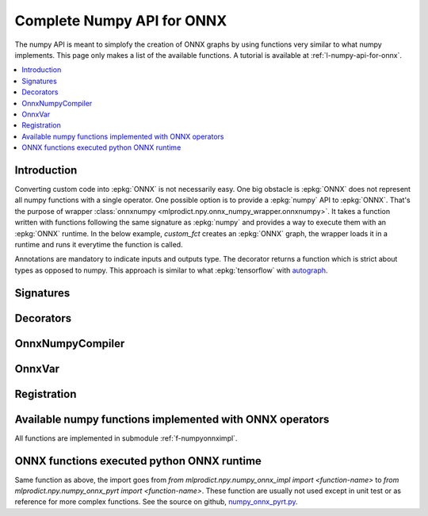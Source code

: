 
.. _l-numpy-onnxpy:

Complete Numpy API for ONNX
===========================

The numpy API is meant to simplofy the creation of ONNX
graphs by using functions very similar to what numpy implements.
This page only makes a list of the available
functions. A tutorial is available at
:ref:`l-numpy-api-for-onnx`.

.. contents::
    :local:

Introduction
++++++++++++

Converting custom code into :epkg:`ONNX` is not necessarily easy.
One big obstacle is :epkg:`ONNX` does not represent all numpy functions
with a single operator. One possible option is to provide a
:epkg:`numpy` API to :epkg:`ONNX`. That's the purpose of wrapper
:class:`onnxnumpy <mlprodict.npy.onnx_numpy_wrapper.onnxnumpy>`.
It takes a function written with functions following the same
signature as :epkg:`numpy` and provides a way to execute them
with an :epkg:`ONNX` runtime. In the below example,
`custom_fct` creates an :epkg:`ONNX` graph, the wrapper
loads it in a runtime and runs it everytime the function
is called.

.. runpython::
    :showcode:
    :warningout: DeprecationWarning

    import numpy
    from typing import Any
    from mlprodict.npy import onnxnumpy_default, NDArray
    import mlprodict.npy.numpy_onnx_impl as nxnp

    @onnxnumpy_default
    def custom_fct(x: NDArray[Any, numpy.float32],
                   ) -> NDArray[Any, numpy.float32]:
        "onnx numpy abs"
        return nxnp.abs(x) + numpy.float32(1)

    x = numpy.array([[6.1, -5], [3.5, -7.8]], dtype=numpy.float32)
    y = custom_fct(x)
    print(y)

Annotations are mandatory to indicate inputs and outputs type.
The decorator returns a function which is strict about types
as opposed to numpy. This approach is similar to what
:epkg:`tensorflow` with `autograph
<https://www.tensorflow.org/api_docs/python/tf/autograph>`_.

Signatures
++++++++++

.. autosignature:: mlprodict.npy.onnx_numpy_annotation.NDArray
    :members:

.. autosignature:: mlprodict.npy.onnx_numpy_annotation.NDArraySameType
    :members:

.. autosignature:: mlprodict.npy.onnx_numpy_annotation.NDArraySameTypeSameShape
    :members:

.. autosignature:: mlprodict.npy.onnx_numpy_annotation.NDArrayType
    :members:

.. autosignature:: mlprodict.npy.onnx_numpy_annotation.NDArrayTypeSameShape
    :members:

Decorators
++++++++++

.. autosignature:: mlprodict.npy.onnx_numpy_wrapper.onnxnumpy

.. autosignature:: mlprodict.npy.onnx_numpy_wrapper.onnxnumpy_default

.. autosignature:: mlprodict.npy.onnx_numpy_wrapper.onnxnumpy_np

.. autosignature:: mlprodict.npy.onnx_sklearn_wrapper.onnxsklearn_regressor

.. autosignature:: mlprodict.npy.onnx_sklearn_wrapper.onnxsklearn_transformer

OnnxNumpyCompiler
+++++++++++++++++

.. autosignature:: mlprodict.npy.onnx_numpy_compiler.OnnxNumpyCompiler
    :members:

OnnxVar
+++++++

.. autosignature:: mlprodict.npy.onnx_variable.OnnxVar
    :members:

Registration
++++++++++++

.. autosignature:: mlprodict.npy.onnx_sklearn_wrapper.update_registered_converter_npy

.. _l-numpy-onnxpy-list-fct:

Available numpy functions implemented with ONNX operators
+++++++++++++++++++++++++++++++++++++++++++++++++++++++++

All functions are implemented in submodule :ref:`f-numpyonnximpl`.

ONNX functions executed python ONNX runtime
+++++++++++++++++++++++++++++++++++++++++++

Same function as above, the import goes from
`from mlprodict.npy.numpy_onnx_impl import <function-name>` to
`from mlprodict.npy.numpy_onnx_pyrt import <function-name>`.
These function are usually not used except in unit test or as
reference for more complex functions. See the source on github,
`numpy_onnx_pyrt.py <https://github.com/sdpython/mlprodict/
blob/master/mlprodict/npy/numpy_onnx_pyrt.py>`_.
